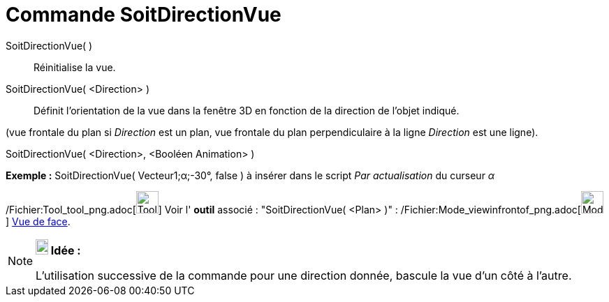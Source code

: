 = Commande SoitDirectionVue
:page-en: commands/SetViewDirection_Command
ifdef::env-github[:imagesdir: /fr/modules/ROOT/assets/images]

SoitDirectionVue( )::
  Réinitialise la vue.

SoitDirectionVue( <Direction> )::
  Définit l'orientation de la vue dans la fenêtre 3D en fonction de la direction de l'objet indiqué.

(vue frontale du plan si _Direction_ est un plan, vue frontale du plan perpendiculaire à la ligne _Direction_ est une
ligne).

SoitDirectionVue( <Direction>, <Booléen Animation> )::

[EXAMPLE]
====

*Exemple :* SoitDirectionVue( Vecteur((1;α;-30°)), false ) à insérer dans le script _Par actualisation_ du curseur _α_

====

/Fichier:Tool_tool_png.adoc[image:Tool_tool.png[Tool tool.png,width=32,height=32]] Voir l' *outil* associé :
"SoitDirectionVue( <Plan> )" : /Fichier:Mode_viewinfrontof_png.adoc[image:Mode_viewinfrontof.png[Mode
viewinfrontof.png,width=32,height=32]] xref:/tools/Vue_de_face.adoc[Vue de face].

[NOTE]
====

*image:18px-Bulbgraph.png[Note,title="Note",width=18,height=22] Idée :*

L'utilisation successive de la commande pour une direction donnée, bascule la vue d'un côté à l'autre.

====
